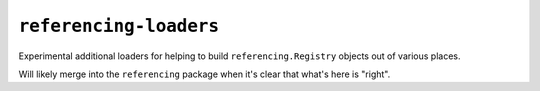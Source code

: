 =======================
``referencing-loaders``
=======================

|PyPI| |Pythons| |CI|

.. |PyPI| image:: https://img.shields.io/pypi/v/referencing-loaders.svg
  :alt: PyPI version
  :target: https://pypi.org/project/referencing-loaders/

.. |Pythons| image:: https://img.shields.io/pypi/pyversions/referencing-loaders.svg
  :alt: Supported Python versions
  :target: https://pypi.org/project/referencing-loaders/

.. |CI| image:: https://github.com/python-jsonschema/referencing-loaders/workflows/CI/badge.svg
  :alt: Build status
  :target: https://github.com/python-jsonschema/referencing-loaders/actions?query=workflow%3ACI

Experimental additional loaders for helping to build ``referencing.Registry`` objects out of various places.

Will likely merge into the ``referencing`` package when it's clear that what's here is "right".
